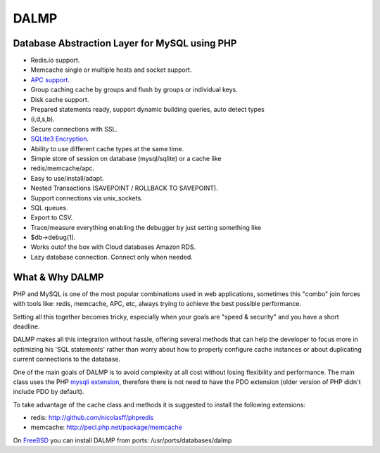 DALMP
=====

Database Abstraction Layer for MySQL using PHP
----------------------------------------------

* Redis.io support.
* Memcache single or multiple hosts and socket support.
* `APC support <http://pecl.php.net/package/APC>`_.
* Group caching cache by groups and flush by groups or individual keys.
* Disk cache support.
* Prepared statements ready, support dynamic building queries, auto detect types
* (i,d,s,b).
* Secure connections with SSL.
* `SQLite3 Encryption <http://sqlcipher.net>`_.
* Ability to use different cache types at the same time.
* Simple store of session on database (mysql/sqlite) or a cache like
* redis/memcache/apc.
* Easy to use/install/adapt.
* Nested Transactions (SAVEPOINT / ROLLBACK TO SAVEPOINT).
* Support connections via unix_sockets.
* SQL queues.
* Export to CSV.
* Trace/measure everything enabling the debugger by just setting something like
* $db->debug(1).
* Works outof the box with Cloud databases Amazon RDS.
* Lazy database connection. Connect only when needed.


What & Why DALMP
---------------------

PHP and MySQL is one of the most popular combinations used in web applications,
sometimes this "combo" join forces with tools like: redis, memcache, APC, etc,
always trying to achieve the best possible performance.

Setting all this together becomes tricky, especially when your goals are "speed
& security" and you have a short deadline.

DALMP makes all this integration without hassle, offering several methods that
can help the developer to focus more in optimizing his 'SQL statements' rather
than worry about how to properly configure cache instances or about duplicating
current connections to the database.

One of the main goals of DALMP is to avoid complexity at all cost without
losing flexibility and performance. The main class uses the PHP `mysqli
extension <http://php.net/mysqli>`_, therefore there is not need to have the PDO extension (older version
of PHP didn't include PDO by default).

To take advantage of the cache class and methods it is suggested to install the
following extensions:

* redis: `http://github.com/nicolasff/phpredis <http://github.com/nicolasff/phpredis>`_
* memcache: `http://pecl.php.net/package/memcache <http://pecl.php.net/package/memcache>`_

On `FreeBSD <http://www.freebsd.org>`_ you can install DALMP from ports: /usr/ports/databases/dalmp
